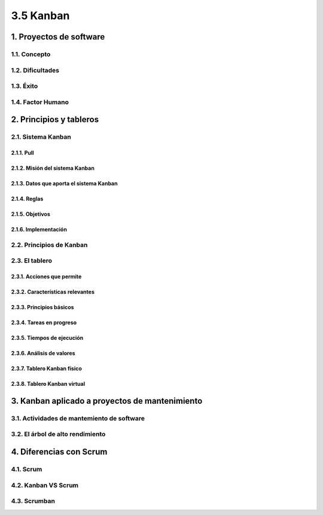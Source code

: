 3.5 Kanban
==========

1. Proyectos de software
************************

1.1. Concepto
+++++++++++++

1.2. Dificultades
+++++++++++++++++

1.3. Éxito
++++++++++

1.4. Factor Humano
++++++++++++++++++

2. Principios y tableros
************************

2.1. Sistema Kanban
+++++++++++++++++++

2.1.1. Pull
-----------

2.1.2. Misión del sistema Kanban
--------------------------------

2.1.3. Datos que aporta el sistema Kanban
-----------------------------------------

2.1.4. Reglas
-------------

2.1.5. Objetivos
----------------

2.1.6. Implementación
---------------------

2.2. Principios de Kanban
+++++++++++++++++++++++++

2.3. El tablero
+++++++++++++++

2.3.1. Acciones que permite
---------------------------

2.3.2. Características relevantes
---------------------------------

2.3.3. Principios básicos
-------------------------

2.3.4. Tareas en progreso
-------------------------

2.3.5. Tiempos de ejecución
---------------------------

2.3.6. Análisis de valores
--------------------------

2.3.7. Tablero Kanban físico
----------------------------

2.3.8. Tablero Kanban virtual
-----------------------------

3. Kanban aplicado a proyectos de mantenimiento
***********************************************

3.1. Actividades de mantemiento de software
+++++++++++++++++++++++++++++++++++++++++++

3.2. El árbol de alto rendimiento
+++++++++++++++++++++++++++++++++

4. Diferencias con Scrum
************************

4.1. Scrum
++++++++++

4.2. Kanban VS Scrum
++++++++++++++++++++

4.3. Scrumban
+++++++++++++
